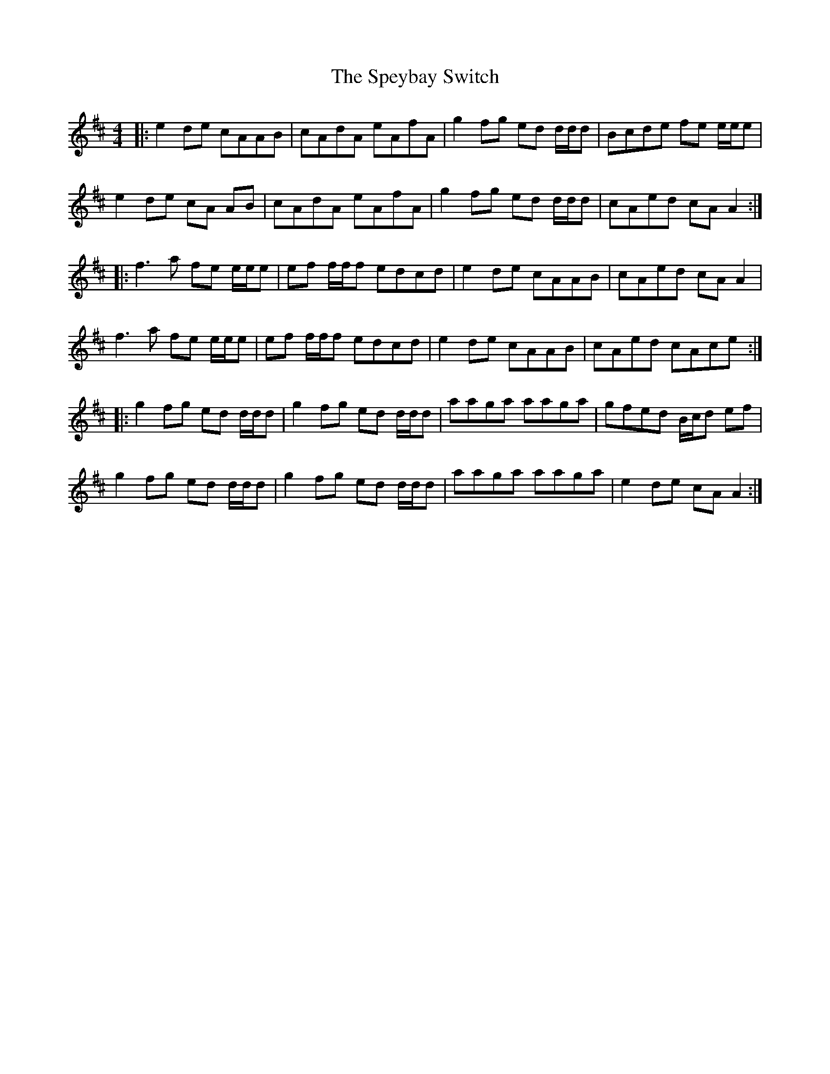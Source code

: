 X: 38027
T: Speybay Switch, The
R: reel
M: 4/4
K: Dmajor
|:e2 de cAAB|cAdA eAfA|g2 fg ed d/d/d|Bcde fe e/e/e|
e2 de cA AB|cAdA eAfA|g2 fg ed d/d/d|cAed cA A2:|
|:f3 a fe e/e/e|ef f/f/f edcd|e2 de cAAB|cAed cAA2|
f3 a fe e/e/e|ef f/f/f edcd|e2 de cAAB|cAed cAce:|
|:g2 fg ed d/d/d|g2 fg ed d/d/d|aaga aaga|gfed B/c/d ef|
g2 fg ed d/d/d|g2 fg ed d/d/d|aaga aaga|e2 de cA A2:|

